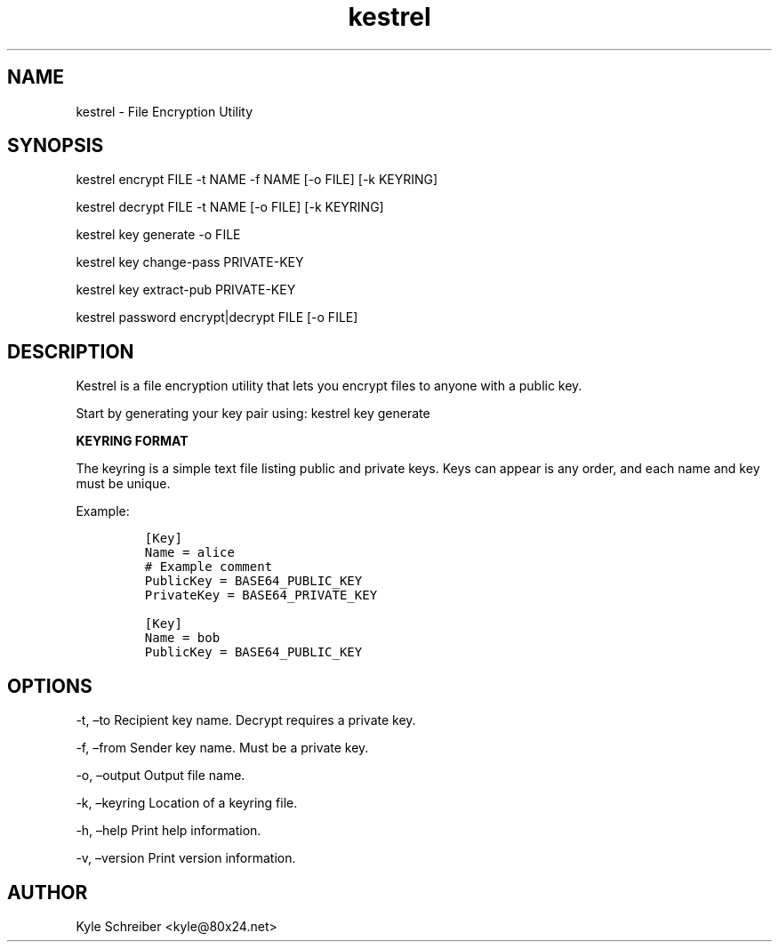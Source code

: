 .\" Automatically generated by Pandoc 2.9.2.1
.\"
.TH "kestrel" "1" "" "" "Kestrel Manual"
.hy
.SH NAME
.PP
kestrel - File Encryption Utility
.SH SYNOPSIS
.PP
kestrel encrypt FILE -t NAME -f NAME [-o FILE] [-k KEYRING]
.PP
kestrel decrypt FILE -t NAME [-o FILE] [-k KEYRING]
.PP
kestrel key generate -o FILE
.PP
kestrel key change-pass PRIVATE-KEY
.PP
kestrel key extract-pub PRIVATE-KEY
.PP
kestrel password encrypt|decrypt FILE [-o FILE]
.SH DESCRIPTION
.PP
Kestrel is a file encryption utility that lets you encrypt files to
anyone with a public key.
.PP
Start by generating your key pair using: kestrel key generate
.PP
\f[B]KEYRING FORMAT\f[R]
.PP
The keyring is a simple text file listing public and private keys.
Keys can appear is any order, and each name and key must be unique.
.PP
Example:
.IP
.nf
\f[C]
[Key]
Name = alice
# Example comment
PublicKey = BASE64_PUBLIC_KEY
PrivateKey = BASE64_PRIVATE_KEY

[Key]
Name = bob
PublicKey = BASE64_PUBLIC_KEY
\f[R]
.fi
.SH OPTIONS
.PP
-t, \[en]to Recipient key name.
Decrypt requires a private key.
.PP
-f, \[en]from Sender key name.
Must be a private key.
.PP
-o, \[en]output Output file name.
.PP
-k, \[en]keyring Location of a keyring file.
.PP
-h, \[en]help Print help information.
.PP
-v, \[en]version Print version information.
.SH AUTHOR
.PP
Kyle Schreiber <kyle@80x24.net>

